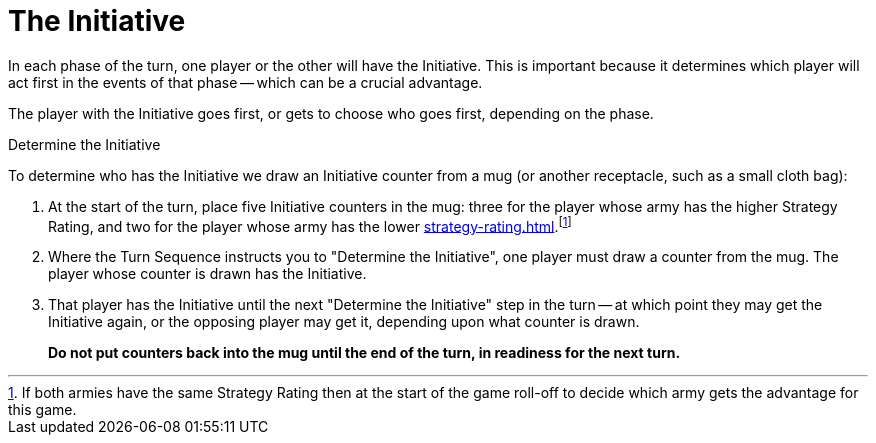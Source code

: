 = The Initiative

In each phase of the turn, one player or the other will have the Initiative.
This is important because it determines which player will act first in the events of that phase -- which can be a crucial advantage.

The player with the Initiative goes first, or gets to choose who goes first, depending on the phase.

.Determine the Initiative
To determine who has the Initiative we draw an Initiative counter from a mug (or another receptacle, such as a small cloth bag):

. At the start of the turn, place five Initiative counters in the mug: three for the player whose army has the higher Strategy Rating, and two for the player whose army has the lower xref:strategy-rating.adoc[].footnote:tie-break[If both armies have the same Strategy Rating then at the start of the game roll-off to decide which army gets the advantage for this game.]

. Where the Turn Sequence instructs you to "Determine the Initiative", one player must draw a counter from the mug. The player whose counter is drawn has the Initiative.

. That player has the Initiative until the next "Determine the Initiative" step in the turn -- at which point they may get the Initiative again, or the opposing player may get it, depending upon what counter is drawn.
+
*Do not put counters back into the mug until the end of the turn, in readiness for the next turn.*